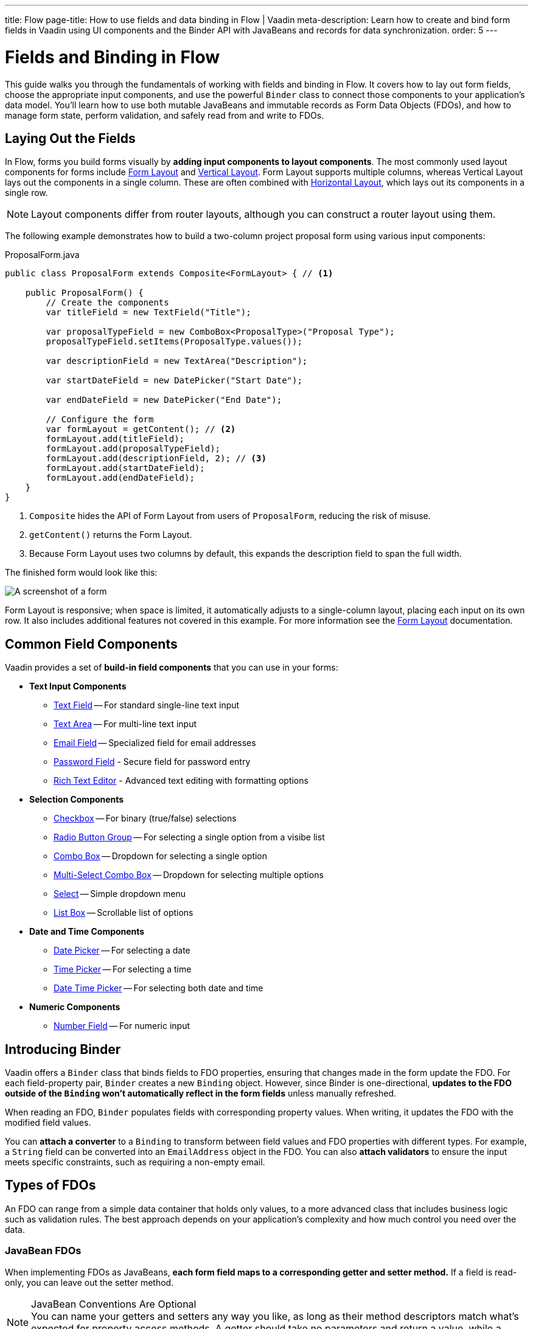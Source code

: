 ---
title: Flow
page-title: How to use fields and data binding in Flow | Vaadin
meta-description: Learn how to create and bind form fields in Vaadin using UI components and the Binder API with JavaBeans and records for data synchronization.
order: 5
---


= Fields and Binding in Flow
:toclevels: 2

This guide walks you through the fundamentals of working with fields and binding in Flow. It covers how to lay out form fields, choose the appropriate input components, and use the powerful `Binder` class to connect those components to your application's data model. You'll learn how to use both mutable JavaBeans and immutable records as Form Data Objects (FDOs), and how to manage form state, perform validation, and safely read from and write to FDOs.

== Laying Out the Fields

In Flow, forms you build forms visually by *adding input components to layout components*. The most commonly used layout components for forms include <<{articles}/components/form-layout#,Form Layout>> and <<{articles}/components/vertical-layout#,Vertical Layout>>. Form Layout supports multiple columns, whereas Vertical Layout lays out the components in a single column. These are often combined with <<{articles}/components/horizontal-layout#,Horizontal Layout>>, which lays out its components in a single row.

[NOTE]
Layout components differ from router layouts, although you can construct a router layout using them.

The following example demonstrates how to build a two-column project proposal form using various input components:

.ProposalForm.java
[source,java]
----
public class ProposalForm extends Composite<FormLayout> { // <1>

    public ProposalForm() {
        // Create the components
        var titleField = new TextField("Title");

        var proposalTypeField = new ComboBox<ProposalType>("Proposal Type");
        proposalTypeField.setItems(ProposalType.values());

        var descriptionField = new TextArea("Description");

        var startDateField = new DatePicker("Start Date");

        var endDateField = new DatePicker("End Date");

        // Configure the form
        var formLayout = getContent(); // <2>
        formLayout.add(titleField);
        formLayout.add(proposalTypeField);
        formLayout.add(descriptionField, 2); // <3>
        formLayout.add(startDateField);
        formLayout.add(endDateField);
    }
}
----
<1> `Composite` hides the API of Form Layout from users of `ProposalForm`, reducing the risk of misuse.
<2> `getContent()` returns the Form Layout.
<3> Because Form Layout uses two columns by default, this expands the description field to span the full width.

The finished form would look like this:

[.fill]
image::../images/example-form.png[A screenshot of a form]

Form Layout is responsive; when space is limited, it automatically adjusts to a single-column layout, placing each input on its own row. It also includes additional features not covered in this example. For
more information see the <<{articles}/components/form-layout#,Form Layout>> documentation.


== Common Field Components

Vaadin provides a set of *build-in field components* that you can use in your forms:

* *Text Input Components*
  - <<{articles}/components/text-field#,Text Field>> -- For standard single-line text input
  - <<{articles}/components/text-area#,Text Area>> -- For multi-line text input
  - <<{articles}/components/email-field#,Email Field>> -- Specialized field for email addresses
  - <<{articles}/components/password-field#,Password Field>> - Secure field for password entry
  - <<{articles}/components/rich-text-editor#,Rich Text Editor>> - Advanced text editing with formatting options
* *Selection Components*
  - <<{articles}/components/checkbox#,Checkbox>> -- For binary (true/false) selections
  - <<{articles}/components/radio-button#,Radio Button Group>> -- For selecting a single option from a visibe list
  - <<{articles}/components/combo-box#,Combo Box>> -- Dropdown for selecting a single option
  - <<{articles}/components/multi-select-combo-box#,Multi-Select Combo Box>> -- Dropdown for selecting multiple options
  - <<{articles}/components/select#,Select>> -- Simple dropdown menu
  - <<{articles}/components/list-box#,List Box>> -- Scrollable list of options
* *Date and Time Components*
  - <<{articles}/components/date-picker#,Date Picker>> -- For selecting a date
  - <<{articles}/components/time-picker#,Time Picker>> -- For selecting a time
  - <<{articles}/components/date-time-picker#,Date Time Picker>> -- For selecting both date and time
* *Numeric Components*
  - <<{articles}/components/number-field#,Number Field>> -- For numeric input


== Introducing Binder

Vaadin offers a [classname]`Binder` class that binds fields to FDO properties, ensuring that changes made in the form update the FDO. For each field-property pair, `Binder` creates a new `Binding` object. However, since Binder is one-directional, *updates to the FDO outside of the `Binding` won't automatically reflect in the form fields* unless manually refreshed.

When reading an FDO, `Binder` populates fields with corresponding property values. When writing, it updates the FDO with the modified field values.

You can *attach a converter* to a `Binding` to transform between field values and FDO properties with different types. For example, a `String` field can be converted into an `EmailAddress` object in the FDO. You can also *attach validators* to ensure the input meets specific constraints, such as requiring a non-empty email.


== Types of FDOs

An FDO can range from a simple data container that holds only values, to a more advanced class that includes business logic such as validation rules. The best approach depends on your application's complexity and how much control you need over the data.


=== JavaBean FDOs

When implementing FDOs as JavaBeans, *each form field maps to a corresponding getter and setter method.* If a field is read-only, you can leave out the setter method.

.JavaBean Conventions Are Optional
[NOTE]
You can name your getters and setters any way you like, as long as their method descriptors match what's expected for property access methods. A getter should take no parameters and return a value, while a setter should accept a single parameter and return `void`.

You can add business logic to the setters. For instance, you could perform validation, or maintain a change log inside the bean.

When an FDO is read, `Binder` populates each field with data from the corresponding getter. When the FDO is written, `Binder` calls the setters to update the bean with data in the form. You can then send the bean to an application service for processing.

Beans give you more flexibility for complex forms but require more boilerplate code than records, due to the need for explicit getters and setters. Since they are mutable, there's also a higher risk of bugs, especially when handling form cancellations or undo actions.

.Beware of Stale Data
[IMPORTANT]
If your FDOs come from a shared cache or data provider, be careful to avoid stale data. This can occur if a user starts editing an item and changes are written back to the FDO, but the user then cancels instead of saving. To prevent this, you can use buffered mode, refresh the FDO after cancellation, or bind a copy of the FDO instead of the original.


=== Record FDOs

When implementing FDOs as Java records, *each form field corresponds to a record component.*

When an FDO is read, `Binder` populates each field with data from the corresponding record component. When the FDO is written, `Binder` creates a new record instance from the data in the form. You can then send the record to an application service for processing.

Java records are concise and eliminate boilerplate. Their immutability makes form state easier to manage, reducing the risk of subtle bugs. It also makes it clear when the form has been read or written.


== Binding to a Bean

Continuing with the *Project Proposal* form example, you can create a JavaBean to represent the FDO:

.Proposal.java
[source,java]
----
public class Proposal {
    private String title;
    private ProposalType type;
    private String description;
    private LocalDate startDate;
    private LocalDate endDate;

    public String getTitle() {
        return title;
    }
    public void setTitle(String title) {
        this.title = title;
    }

    public ProposalType getType() {
        return type;
    }
    public void setType(ProposalType type) {
        this.type = type;
    }

    public String getDescription() {
        return description;
    }
    public void setDescription(String description) {
        this.description = description;
    }

    public LocalDate getStartDate() {
        return startDate;
    }
    public void setStartDate(LocalDate startDate) {
        this.startDate = startDate;
    }

    public LocalDate getEndDate() {
        return endDate;
    }
    public void setEndDate(LocalDate endDate) {
        this.endDate = endDate;
    }
}
----

To bind this bean to the form, create a [classname]`Binder` instance and register each form field:

.ProposalForm.java
[source,java]
----
public class ProposalForm extends Composite<FormLayout> {

// tag::snippet[]
    private final Binder<Proposal> binder;
// end::snippet[]

    public ProposalForm() {
        // (Creating and adding fields omitted for brevity)

// tag::snippet[]
        binder = new Binder<>();
        binder.forField(titleField) // <1>
            // Converters and validators would go here
            .bind(Proposal::getTitle, Proposal::setTitle); // <2>
        binder.forField(proposalTypeField)
            .bind(Proposal::getType, Proposal::setType);
        binder.forField(descriptionField)
            .bind(Proposal::getDescription, Proposal::setDescription);
        binder.forField(startDateField)
            .bind(Proposal::getStartDate, Proposal::setStartDate);
        binder.forField(endDateField)
            .bind(Proposal::getEndDate, Proposal::setEndDate);
// end::snippet[]
    }
}
----
<1> Creates a `Binding` for `titleField`.
<2> Uses getter and setter methods for binding.


=== Buffered vs. Write-Through

When using a JavaBean as an FDO, `Binder` can operate in *buffered* or *write-through* mode.

* *Buffered mode*: Changes remain in the form until explicitly saved. This prevents side effects but may affect validation behavior.
* *Write-through mode*: Updates the FDO immediately as the user edits the form. Business logic in setter methods is triggered immediately. However, invalid states can occur where the form contains errors, but the FDO remains valid.

Form validation is covered in the <<../validation#,Form Validation>> guide.


=== Reading from a Bean

To populate a form in *buffered mode*, use `Binder.readBean()`:

.ProposalForm.java
[source,java]
----
public class ProposalForm extends Composite<FormLayout> {

    private final Binder<Proposal> binder;
    private @Nullable Proposal formDataObject;

    // (Constructor omitted for brevity)

// tag::snippet[]
    public void setFormDataObject(@Nullable Proposal formDataObject) {
        this.formDataObject = formDataObject; // <1>
        if (formDataObject != null) {
            binder.readBean(formDataObject);
        } else {
            binder.refreshFields(); // <2>
        }
    }
// end::snippet[]
}
----
<1> Store the FDO for future reference. You'll need it when you implement the write functionality.
<2> Clears the form if there is no FDO.

For *write-through mode*, use `Binder.setBean()`:

.ProposalForm.java
[source,java]
----
public class ProposalForm extends Composite<FormLayout> {

    private final Binder<Proposal> binder;

    // (Constructor omitted for brevity)

// tag::snippet[]
    public void setFormDataObject(@Nullable Proposal formDataObject) {
        binder.setBean(formDataObject); // <1>
    }
// end::snippet[]
}
----
<1> If `formDataObject` is `null`, this also clears the form.


=== Writing to a Bean

In *buffered mode*, use `Binder.writeBeanIfValid()`:

.ProposalForm.java
[source,java]
----
public class ProposalForm extends Composite<FormLayout> {

    private final Binder<Proposal> binder;
    private Proposal formDataObject;

    // (Constructor omitted for brevity)

    public void setFormDataObject(@Nullable Proposal formDataObject) {
        // (Implementation omitted for brevity)
    }

// tag::snippet[]
    public Optional<Proposal> getFormDataObject() {
        if (formDataObject == null) {
            formDataObject = new Proposal(); // <1>
        }
        if (binder.writeBeanIfValid(formDataObject)) {
            return Optional.of(formDataObject); // <2>
        } else {
            return Optional.empty(); // <3>
        }
    }    
// end::snippet[]
}
----
<1> Creates a new, empty `Proposal` if `setFormDataObject()` was never called.
<2> Returns the updated `Proposal` if validation succeedes.
<3> Returns an empty `Optional` if validation fails.

.Other methods for writing to a bean
[%collapsible]
====
The `Binder` class provides four methods for writing form data to an FDO:

`writeBean` :: Validates the entire form and writes all values to the FDO if validation passes. Throws an exception if validation fails.
`writeBeanAsDraft` :: Writes all valid values to the FDO while ignoring invalid values. No exception is thrown.
`writeBeanIfValid` :: Validates the form and writes all values if validation passes. Returns false (rather than throwing an exception) if validation fails.
`writeChangedBindingsToBean` :: Validates the entire form but only writes modified fields to the FDO if validation passes. Throws an exception if validation fails.

Some methods have overloaded versions that allow you to further customize the write operation. See the JavaDocs for details.
====

In *write-through mode*, no explicit write operation is needed. However, always check form validity before processing:

.ProposalForm.java
[source,java]
----
public class ProposalForm extends Composite<FormLayout> {

    private final Binder<Proposal> binder;

    // (Constructor omitted for brevity)

    public void setFormDataObject(@Nullable Proposal formDataObject) {
        // (Implementation omitted for brevity)
    }

// tag::snippet[]
    public Optional<Proposal> getFormDataObject() {
        if (binder.getBean() == null) {
            binder.setBean(new Proposal()); // <1>
        }
        if (binder.validate().isOk()) {
            return Optional.of(binder.getBean()); // <2>
        } else {
            return Optional.empty(); // <3>
        }
    }
// end::snippet[]
}
----
<1> Creates a new, empty `Proposal` if `setFormDataObject()` was never called.
<2> Returns the updated `Proposal` if validation succeedes.
<3> Returns an empty `Optional` if validation fails.


== Binding to a Record

The equivalent *Project Proposal* FDO using a *record* looks like this:

.ProposalRecord.java
[source,java]
----
public record ProposalRecord(
    String title, 
    ProposalType type, 
    String description, 
    LocalDate startDate, 
    LocalDate endDate
) {
}
----

Unlike JavaBeans, records do not have setters. Instead, `Binder` uses *string-based mapping* to bind form fields to record components. You also need to specify the record class when creating the binder:

.ProposalForm.java
[source,java]
----
public class ProposalForm extends Composite<FormLayout> {

// tag::snippet[]
    private final Binder<ProposalRecord> binder;
// end::snippet[]

    public ProposalForm() {
        // (Creating and adding fields omitted for brevity)

 // tag::snippet[]
        binder = new Binder<>(ProposalRecord.class); // <1>
        binder.forField(titleField)
            // Converters and validators would go here
            .bind("title"); // <2>
        binder.forField(proposalTypeField).bind("type");
        binder.forField(descriptionField).bind("description");
        binder.forField(startDateField).bind("startDate");
        binder.forField(endDateField).bind("endDate");
// end::snippet[]
    }
}
----
<1> Passes the `ProposalRecord` record class to the `Binder` constructor.
<2> Uses record component names as string literals.


=== Avoiding Invalid Record Component Names

If you rename a record component but forget to update the corresponding `Binding`, it will only cause an error at runtime. The `bind()` method would notice that no such record component exists, and throw an exception.

To mitigate this, you can create a unit test that instantiates the form, like this:

.ProposalFormTest.java
[source,java]
----
class ProposalFormTest {
    @Test
    void instantiating_form_throws_no_exceptions() {
        new ProposalForm();
    }
}
----

Since the `bind()` method is called in the constructor, this test would fail if it tried to bind a field to a non-existent record component.

To reduce this risk, you can also use constants for record component names instead of string literals. The constants could look like this:

.ProposalRecord.java
[source,java]
----
public record ProposalRecord(
    String title, 
    ProposalType type, 
    String description, 
    LocalDate startDate, 
    LocalDate endDate
) {
    public static final String PROP_TITLE = "title";
    public static final String PROP_TYPE = "type";
    // And so on...
}
----

And you would use them with `Binder` like this:

[source,java]
----
binder.forField(titleField).bind(ProposalRecord.PROP_TITLE);
binder.forField(proposalTypeField).bind(ProposalRecord.PROP_TYPE);
// And so on...
----


=== Reading from a Record

To populate the form from a record, use `Binder.readRecord()`:

.ProposalForm.java
[source,java]
----
public class ProposalForm extends Composite<FormLayout> {

    private final Binder<ProposalRecord> binder;

    // (Constructor omitted for brevity)

// tag::snippet[]
    public void setFormDataObject(@Nullable ProposalRecord formDataObject) {
        if (formDataObject != null) {
            binder.readRecord(formDataObject);
        } else {
            binder.refreshFields();
        }
    }
// end::snippet[]
}
----


=== Writing to a Record

Since records are immutable, `Binder.writeRecord()` creates a new instance:

.ProposalForm.java
[source,java]
----
public class ProposalForm extends Composite<FormLayout> {

    private final Binder<ProposalRecord> binder;

    // (Constructor omitted for brevity)

    public void setFormDataObject(@Nullable ProposalRecord formDataObject) {
        // (Implementation omitted for brevity)
    }

// tag::snippet[]
    public Optional<ProposalRecord> getFormDataObject() {
        try {
            return Optional.of(binder.writeRecord()); // <1>
        } catch (ValidationException ex) {
            // Binder already shows the error messages.
            return Optional.empty(); // <2>
        }
    }
// end::snippet[]
}
----
<1> Returns a new `ProposalRecord` if validation succeeds.
<2> Returns an empty `Optional` if validation fails.

[IMPORTANT]
Since `Binder` creates a new record instance, *you must bind every record component to a field*. Otherwise, `Binder` does not know what values to pass to the unbound fields.

